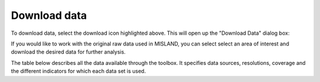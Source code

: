 Download data
=============

.. image:: /static/common/plugin_toolbar_download.png
   :align: center

To download data, select the download icon highlighted above. This will open up the 
"Download Data" dialog box:
	
If you would like to work with the original raw data used in MISLAND, 
you can select select an area of interest and download the desired data for 
further analysis.

.. image:: /static/documentation/data_download/download_data.png
   :align: center
   
The table below describes all the data available through the toolbox. 
It specifies data sources, resolutions, coverage and the different indicators 
for which each data set is used.
